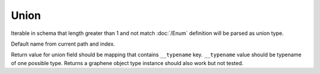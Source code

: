 Union
================


Iterable in schema that length greater than 1 and not match :doc:`/Enum` definition
will be parsed as union type.

Default name from current path and index.

Return value for union field should be mapping that contains ``__typename`` key.
``__typename`` value should be typename of one possible type.
Returns a graphene object type instance should also work but not tested.
